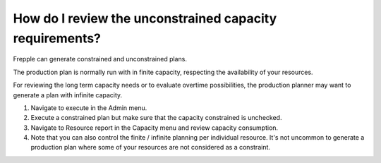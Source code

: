 ========================================================
How do I review the unconstrained capacity requirements?
========================================================

Frepple can generate constrained and unconstrained plans.

The production plan is normally run with in finite capacity, respecting the
availability of your resources.

For reviewing the long term capacity needs or to evaluate overtime possibilities,
the production planner may want to generate a plan with infinite capacity.

1) Navigate to execute in the Admin menu.
2) Execute a constrained plan but make sure that the capacity constrained is unchecked.
3) Navigate to Resource report in the Capacity menu and review capacity consumption.
4) Note that you can also control the finite / infinite planning per individual resource.
   It's not uncommon to generate a production plan where some of your resources are not
   considered as a constraint.

.. raw:: html

   <iframe width="1038" height="584" src="https://www.youtube.com/embed/engf6K5KVEs" frameborder="0" allowfullscreen></iframe>